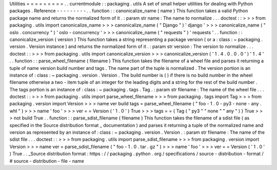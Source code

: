 Utilities
=
=
=
=
=
=
=
=
=
.
.
currentmodule
:
:
packaging
.
utils
A
set
of
small
helper
utilities
for
dealing
with
Python
packages
.
Reference
-
-
-
-
-
-
-
-
-
.
.
function
:
:
canonicalize_name
(
name
)
This
function
takes
a
valid
Python
package
name
and
returns
the
normalized
form
of
it
.
:
param
str
name
:
The
name
to
normalize
.
.
.
doctest
:
:
>
>
>
from
packaging
.
utils
import
canonicalize_name
>
>
>
canonicalize_name
(
"
Django
"
)
'
django
'
>
>
>
canonicalize_name
(
"
oslo
.
concurrency
"
)
'
oslo
-
concurrency
'
>
>
>
canonicalize_name
(
"
requests
"
)
'
requests
'
.
.
function
:
:
canonicalize_version
(
version
)
This
function
takes
a
string
representing
a
package
version
(
or
a
:
class
:
~
packaging
.
version
.
Version
instance
)
and
returns
the
normalized
form
of
it
.
:
param
str
version
:
The
version
to
normalize
.
.
.
doctest
:
:
>
>
>
from
packaging
.
utils
import
canonicalize_version
>
>
>
canonicalize_version
(
'
1
.
4
.
0
.
0
.
0
'
)
'
1
.
4
'
.
.
function
:
:
parse_wheel_filename
(
filename
)
This
function
takes
the
filename
of
a
wheel
file
and
parses
it
returning
a
tuple
of
name
version
build
number
and
tags
.
The
name
part
of
the
tuple
is
normalized
.
The
version
portion
is
an
instance
of
:
class
:
~
packaging
.
version
.
Version
.
The
build
number
is
(
)
if
there
is
no
build
number
in
the
wheel
filename
otherwise
a
two
-
item
tuple
of
an
integer
for
the
leading
digits
and
a
string
for
the
rest
of
the
build
number
.
The
tags
portion
is
an
instance
of
:
class
:
~
packaging
.
tags
.
Tag
.
:
param
str
filename
:
The
name
of
the
wheel
file
.
.
.
doctest
:
:
>
>
>
from
packaging
.
utils
import
parse_wheel_filename
>
>
>
from
packaging
.
tags
import
Tag
>
>
>
from
packaging
.
version
import
Version
>
>
>
name
ver
build
tags
=
parse_wheel_filename
(
"
foo
-
1
.
0
-
py3
-
none
-
any
.
whl
"
)
>
>
>
name
'
foo
'
>
>
>
ver
=
=
Version
(
'
1
.
0
'
)
True
>
>
>
tags
=
=
{
Tag
(
"
py3
"
"
none
"
"
any
"
)
}
True
>
>
>
not
build
True
.
.
function
:
:
parse_sdist_filename
(
filename
)
This
function
takes
the
filename
of
a
sdist
file
(
as
specified
in
the
Source
distribution
format
_
documentation
)
and
parses
it
returning
a
tuple
of
the
normalized
name
and
version
as
represented
by
an
instance
of
:
class
:
~
packaging
.
version
.
Version
.
:
param
str
filename
:
The
name
of
the
sdist
file
.
.
.
doctest
:
:
>
>
>
from
packaging
.
utils
import
parse_sdist_filename
>
>
>
from
packaging
.
version
import
Version
>
>
>
name
ver
=
parse_sdist_filename
(
"
foo
-
1
.
0
.
tar
.
gz
"
)
>
>
>
name
'
foo
'
>
>
>
ver
=
=
Version
(
'
1
.
0
'
)
True
.
.
_Source
distribution
format
:
https
:
/
/
packaging
.
python
.
org
/
specifications
/
source
-
distribution
-
format
/
#
source
-
distribution
-
file
-
name
